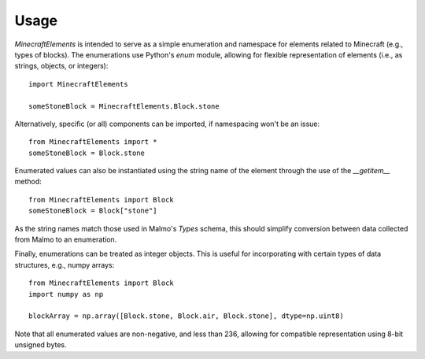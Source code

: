 Usage
=====

`MinecraftElements` is intended to serve as a simple enumeration and namespace
for elements related to Minecraft (e.g., types of blocks).  The enumerations
use Python's `enum` module, allowing for flexible representation of elements
(i.e., as strings, objects, or integers)::

    import MinecraftElements

    someStoneBlock = MinecraftElements.Block.stone

Alternatively, specific (or all) components can be imported, if namespacing
won't be an issue::

    from MinecraftElements import *
    someStoneBlock = Block.stone

Enumerated values can also be instantiated using the string name of the element
through the use of the `__getitem__` method::

    from MinecraftElements import Block
    someStoneBlock = Block["stone"]

As the string names match those used in Malmo's `Types` schema, this should
simplify conversion between data collected from Malmo to an enumeration.

Finally, enumerations can be treated as integer objects.  This is useful for 
incorporating with certain types of data structures, e.g., numpy arrays::

    from MinecraftElements import Block
    import numpy as np

    blockArray = np.array([Block.stone, Block.air, Block.stone], dtype=np.uint8)

Note that all enumerated values are non-negative, and less than 236, allowing
for compatible representation using 8-bit unsigned bytes.